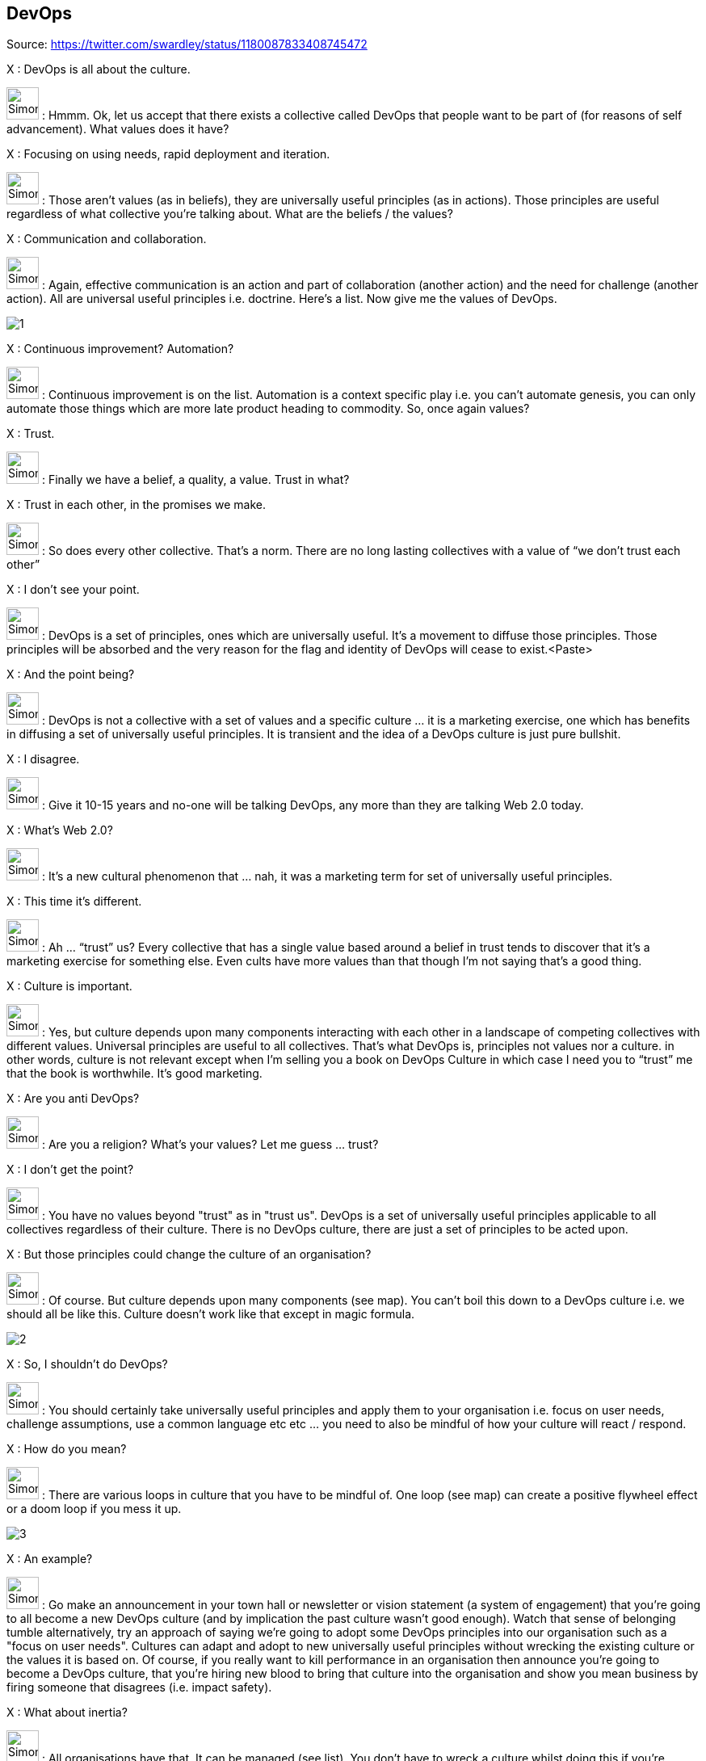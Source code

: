 DevOps
------

Source: https://twitter.com/swardley/status/1180087833408745472

X : DevOps is all about the culture.

image:https://pbs.twimg.com/profile_images/180727117/Simon_400x400.jpg[Simon,40] : Hmmm. Ok, let us accept that there exists a collective called DevOps that people want to be part of (for reasons of self advancement). What values does it have?

X : Focusing on using needs, rapid deployment and iteration.

image:https://pbs.twimg.com/profile_images/180727117/Simon_400x400.jpg[Simon,40] : Those aren’t values (as in beliefs), they are universally useful principles (as in actions). Those principles are useful regardless of what collective you’re talking about. What are the beliefs / the values?

X : Communication and collaboration.

image:https://pbs.twimg.com/profile_images/180727117/Simon_400x400.jpg[Simon,40] : Again, effective communication is an action and part of collaboration (another action) and the need for challenge (another action). All are universal useful principles i.e. doctrine. Here’s a list. Now give me the values of DevOps.

image:1.jpg[]

X : Continuous improvement? Automation?

image:https://pbs.twimg.com/profile_images/180727117/Simon_400x400.jpg[Simon,40] : Continuous improvement is on the list. Automation is a context specific play i.e. you can’t automate genesis, you can only automate those things which are more late product heading to commodity. So, once again values?

X : Trust.

image:https://pbs.twimg.com/profile_images/180727117/Simon_400x400.jpg[Simon,40] : Finally we have a belief, a quality, a value. Trust in what?

X : Trust in each other, in the promises we make.

image:https://pbs.twimg.com/profile_images/180727117/Simon_400x400.jpg[Simon,40] : So does every other collective. That’s a norm. There are no long lasting collectives with a value of “we don’t trust each other”

X : I don’t see your point.

image:https://pbs.twimg.com/profile_images/180727117/Simon_400x400.jpg[Simon,40] : DevOps is a set of principles, ones which are universally useful. It’s a movement to diffuse those principles. Those principles will be absorbed and the very reason for the flag and identity of DevOps will cease to exist.<Paste>

X : And the point being?

image:https://pbs.twimg.com/profile_images/180727117/Simon_400x400.jpg[Simon,40] : DevOps is not a collective with a set of values and a specific culture … it is a marketing exercise, one which has benefits in diffusing a set of universally useful principles. It is transient and the idea of a DevOps culture is just pure bullshit.

X : I disagree.

image:https://pbs.twimg.com/profile_images/180727117/Simon_400x400.jpg[Simon,40] : Give it 10-15 years and no-one will be talking DevOps, any more than they are talking Web 2.0 today.

X : What’s Web 2.0?

image:https://pbs.twimg.com/profile_images/180727117/Simon_400x400.jpg[Simon,40] : It’s a new cultural phenomenon that … nah, it was a marketing term for set of universally useful principles.

X : This time it’s different.

image:https://pbs.twimg.com/profile_images/180727117/Simon_400x400.jpg[Simon,40] : Ah … “trust” us? Every collective that has a single value based around a belief in trust tends to discover that it’s a marketing exercise for something else. Even cults have more values than that though I’m not saying that’s a good thing.

X : Culture is important.

image:https://pbs.twimg.com/profile_images/180727117/Simon_400x400.jpg[Simon,40] : Yes, but culture depends upon many components interacting with each other in a landscape of competing collectives with different values. Universal principles are useful to all collectives. That’s what DevOps is, principles not values nor a culture.
in other words, culture is not relevant except when I’m selling you a book on DevOps Culture in which case I need you to “trust” me that the book is worthwhile. It's good marketing.

X : Are you anti DevOps?

image:https://pbs.twimg.com/profile_images/180727117/Simon_400x400.jpg[Simon,40] : Are you a religion? What’s your values? Let me guess ... trust?

X : I don't get the point?

image:https://pbs.twimg.com/profile_images/180727117/Simon_400x400.jpg[Simon,40] : You have no values beyond "trust" as in "trust us". DevOps is a set of universally useful principles applicable to all collectives regardless of their culture. There is no DevOps culture, there are just a set of principles to be acted upon.

X : But those principles could change the culture of an organisation?

image:https://pbs.twimg.com/profile_images/180727117/Simon_400x400.jpg[Simon,40] : Of course. But culture depends upon many components (see map). You can't boil this down to a DevOps culture i.e. we should all be like this. Culture doesn't work like that except in magic formula.

image:2.jpg[]

X : So, I shouldn't do DevOps?

image:https://pbs.twimg.com/profile_images/180727117/Simon_400x400.jpg[Simon,40] : You should certainly take universally useful principles and apply them to your organisation i.e. focus on user needs, challenge assumptions, use a common language etc etc ... you need to also be mindful of how your culture will react / respond.

X : How do you mean?

image:https://pbs.twimg.com/profile_images/180727117/Simon_400x400.jpg[Simon,40] : There are various loops in culture that you have to be mindful of. One loop (see map) can create a positive flywheel effect or a doom loop if you mess it up.

image:3.jpg[]

X : An example?

image:https://pbs.twimg.com/profile_images/180727117/Simon_400x400.jpg[Simon,40] : Go make an announcement in your town hall or newsletter or vision statement (a system of engagement) that you're going to all become a new DevOps culture (and by implication the past culture wasn't good enough). Watch that sense of belonging tumble
alternatively, try an approach of saying we're going to adopt some DevOps principles into our organisation such as a "focus on user needs". Cultures can adapt and adopt to new universally useful principles without wrecking the existing culture or the values it is based on.
Of course, if you really want to kill performance in an organisation then announce you're going to become a DevOps culture, that you're hiring new blood to bring that culture into the organisation and show you mean business by firing someone that disagrees (i.e. impact safety).

X : What about inertia?

image:https://pbs.twimg.com/profile_images/180727117/Simon_400x400.jpg[Simon,40] : All organisations have that. It can be managed (see list). You don't have to wreck a culture whilst doing this if you're vaguely competent.  PS. A map plus climatic (i.e. common economic) patterns is useful for anticipation of such impacts.

image:4.jpg[]

X : Sometimes we need to change rapidly, a short sharp shock is needed.

image:https://pbs.twimg.com/profile_images/180727117/Simon_400x400.jpg[Simon,40] : In my experience, most of those cases are down to exec failure to anticipate effectively. The problem you have is a collective has a memory. That "shock" will ripple through your future culture.

X : But if we have strong values, people will rally around that?

image:https://pbs.twimg.com/profile_images/180727117/Simon_400x400.jpg[Simon,40] : Tricky. I've seen too many organisations that have either resorted to gang mentality or show signs of abuse to know that strong values can only be used to paper over some sins for so long.

X : This is a recipe for doing nothing.

image:https://pbs.twimg.com/profile_images/180727117/Simon_400x400.jpg[Simon,40] : No, it's an example of why you need to think. It's important to understand your landscape, your real values (not just useful principles like "focus on user needs") and the state of your culture.

X : That's too much.

image:https://pbs.twimg.com/profile_images/180727117/Simon_400x400.jpg[Simon,40] : 2x2?

X : Yes please.

image:https://pbs.twimg.com/profile_images/180727117/Simon_400x400.jpg[Simon,40] : Lol. The general who wins the battle makes many calculations in his temple before the battle is fought. The general who loses makes but few calculations beforehand.

X : What culture does mapping have?

image:https://pbs.twimg.com/profile_images/180727117/Simon_400x400.jpg[Simon,40] : It doesn't. It's a set of tools designed to encourage universally useful principles of communication (a necessity for collaboration) and challenge. It has a context specific play being open
on the community we are fostering values of inclusion and encouraging the idea of collective good rather than the individual i.e. community, government, environmental concerns, positive impacts beyond wealth (i.e. saving lives)
it also has "two enemies" or competing collectives (something which is always useful for a collective).

The first being "one size fits all" (a competing belief) and the second being "management consultants that enslave us".

image:5.jpg[]

... which is why I talk about freeing us from the tyranny of one size fits all (i.e. agile everywhere, six sigma everywhere) and a focus on more context specific approaches.
But those beliefs of freedom from tyranny, inclusion and collective good are my beliefs which I impose. i.e it's not mapping that creates those values, mapping is simply the vehicle I use to try and foster those values in the community.

X : How do you do that?

image:https://pbs.twimg.com/profile_images/180727117/Simon_400x400.jpg[Simon,40] : By use of gifting. I found mapping useful to me hence I gifted it under creative commons but this was a deliberate act, a collective approach of sharing to help others.
however, I'm also mindful that by using these techniques to impose my own values onto a community runs the risks of creating a cult. Which is why I'm also deliberately encouraging others to lead, to take control of parts of the community, to drive aspects of change.
So, mapping itself has no cultural aspect but the community ... well, I'm certainly trying to shape it, a bit like a gardener shapes a garden by encouraging growth, fostering certain types of blooms etc. But this is also a community of volunteers, no-one works for "mapping"
it requires many of those skills I learned running guilds in MMORPGs. It's a very imperfect and fluid exercise. The technique is diffusing, whether it'll create a collective with its own culture that goes beyond mapping including its own distinct values .... we shall see.

